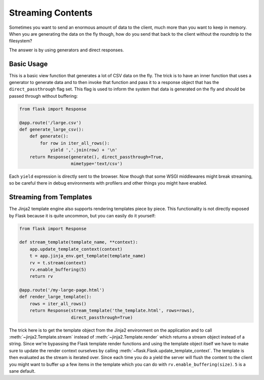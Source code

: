 Streaming Contents
==================

Sometimes you want to send an enormous amount of data to the client, much
more than you want to keep in memory.  When you are generating the data on
the fly though, how do you send that back to the client without the
roundtrip to the filesystem?

The answer is by using generators and direct responses.

Basic Usage
-----------

This is a basic view function that generates a lot of CSV data on the fly.
The trick is to have an inner function that uses a generator to generate
data and to then invoke that function and pass it to a response object
that has the ``direct_passthrough`` flag set.  This flag is used to inform
the system that data is generated on the fly and should be passed through
without buffering:

.. sourcecode:: python

    from flask import Response

    @app.route('/large.csv')
    def generate_large_csv():
        def generate():
            for row in iter_all_rows():
                yield ','.join(row) + '\n'
        return Response(generate(), direct_passthrough=True,
                        mimetype='text/csv')

Each ``yield`` expression is directly sent to the browser.  Now though
that some WSGI middlewares might break streaming, so be careful there in
debug environments with profilers and other things you might have enabled.

Streaming from Templates
------------------------

The Jinja2 template engine also supports rendering templates piece by
piece.  This functionality is not directly exposed by Flask because it is
quite uncommon, but you can easily do it yourself:

.. sourcecode:: python

    from flask import Response

    def stream_template(template_name, **context):
        app.update_template_context(context)
        t = app.jinja_env.get_template(template_name)
        rv = t.stream(context)
        rv.enable_buffering(5)
        return rv

    @app.route('/my-large-page.html')
    def render_large_template():
        rows = iter_all_rows()
        return Response(stream_template('the_template.html', rows=rows),
                        direct_passthrough=True)

The trick here is to get the template object from the Jinja2 environment
on the application and to call :meth:`~jinja2.Template.stream` instead of
:meth:`~jinja2.Template.render` which returns a stream object instead of a
string.  Since we're bypassing the Flask template render functions and
using the template object itself we have to make sure to update the render
context ourselves by calling :meth:`~flask.Flask.update_template_context`.
The template is then evaluated as the stream is iterated over.  Since each
time you do a yield the server will flush the content to the client you
might want to buffer up a few items in the template which you can do with
``rv.enable_buffering(size)``.  ``5`` is a sane default.
